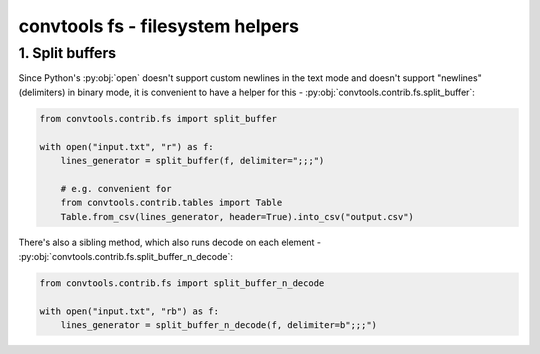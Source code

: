 .. _convtools_fs:

=================================
convtools fs - filesystem helpers
=================================

1. Split buffers
________________

Since Python's :py:obj:`open` doesn't support custom newlines in the text mode
and doesn't support "newlines" (delimiters) in binary mode, it is convenient
to have a helper for this - :py:obj:`convtools.contrib.fs.split_buffer`:

.. code-block:: python

   from convtools.contrib.fs import split_buffer

   with open("input.txt", "r") as f:
       lines_generator = split_buffer(f, delimiter=";;;")

       # e.g. convenient for
       from convtools.contrib.tables import Table
       Table.from_csv(lines_generator, header=True).into_csv("output.csv")

 
There's also a sibling method, which also runs decode on each element -
:py:obj:`convtools.contrib.fs.split_buffer_n_decode`:


.. code-block:: python

   from convtools.contrib.fs import split_buffer_n_decode

   with open("input.txt", "rb") as f:
       lines_generator = split_buffer_n_decode(f, delimiter=b";;;")

